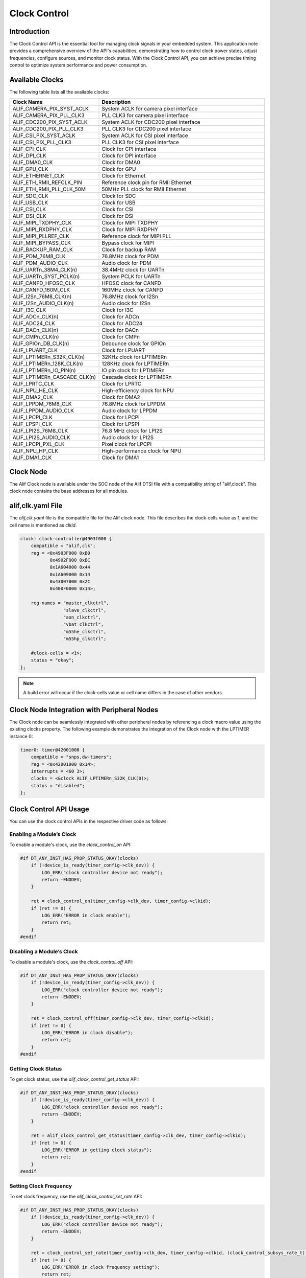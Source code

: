 .. _appnote-zephyr-clock-control:

=============
Clock Control
=============

Introduction
============

The Clock Control API is the essential tool for managing clock signals in your embedded system. This application note provides a comprehensive overview of the API's capabilities, demonstrating how to control clock power states, adjust frequencies, configure sources, and monitor clock status. With the Clock Control API, you can achieve precise timing control to optimize system performance and power consumption.

Available Clocks
================

The following table lists all the available clocks:

.. list-table::
   :widths: 30 70
   :header-rows: 1

   * - Clock Name
     - Description
   * - ALIF_CAMERA_PIX_SYST_ACLK
     - System ACLK for camera pixel interface
   * - ALIF_CAMERA_PIX_PLL_CLK3
     - PLL CLK3 for camera pixel interface
   * - ALIF_CDC200_PIX_SYST_ACLK
     - System ACLK for CDC200 pixel interface
   * - ALIF_CDC200_PIX_PLL_CLK3
     - PLL CLK3 for CDC200 pixel interface
   * - ALIF_CSI_PIX_SYST_ACLK
     - System ACLK for CSI pixel interface
   * - ALIF_CSI_PIX_PLL_CLK3
     - PLL CLK3 for CSI pixel interface
   * - ALIF_CPI_CLK
     - Clock for CPI interface
   * - ALIF_DPI_CLK
     - Clock for DPI interface
   * - ALIF_DMA0_CLK
     - Clock for DMA0
   * - ALIF_GPU_CLK
     - Clock for GPU
   * - ALIF_ETHERNET_CLK
     - Clock for Ethernet
   * - ALIF_ETH_RMII_REFCLK_PIN
     - Reference clock pin for RMII Ethernet
   * - ALIF_ETH_RMII_PLL_CLK_50M
     - 50MHz PLL clock for RMII Ethernet
   * - ALIF_SDC_CLK
     - Clock for SDC
   * - ALIF_USB_CLK
     - Clock for USB
   * - ALIF_CSI_CLK
     - Clock for CSI
   * - ALIF_DSI_CLK
     - Clock for DSI
   * - ALIF_MIPI_TXDPHY_CLK
     - Clock for MIPI TXDPHY
   * - ALIF_MIPI_RXDPHY_CLK
     - Clock for MIPI RXDPHY
   * - ALIF_MIPI_PLLREF_CLK
     - Reference clock for MIPI PLL
   * - ALIF_MIPI_BYPASS_CLK
     - Bypass clock for MIPI
   * - ALIF_BACKUP_RAM_CLK
     - Clock for backup RAM
   * - ALIF_PDM_76M8_CLK
     - 76.8MHz clock for PDM
   * - ALIF_PDM_AUDIO_CLK
     - Audio clock for PDM
   * - ALIF_UARTn_38M4_CLK(n)
     - 38.4MHz clock for UARTn
   * - ALIF_UARTn_SYST_PCLK(n)
     - System PCLK for UARTn
   * - ALIF_CANFD_HFOSC_CLK
     - HFOSC clock for CANFD
   * - ALIF_CANFD_160M_CLK
     - 160MHz clock for CANFD
   * - ALIF_I2Sn_76M8_CLK(n)
     - 76.8MHz clock for I2Sn
   * - ALIF_I2Sn_AUDIO_CLK(n)
     - Audio clock for I2Sn
   * - ALIF_I3C_CLK
     - Clock for I3C
   * - ALIF_ADCn_CLK(n)
     - Clock for ADCn
   * - ALIF_ADC24_CLK
     - Clock for ADC24
   * - ALIF_DACn_CLK(n)
     - Clock for DACn
   * - ALIF_CMPn_CLK(n)
     - Clock for CMPn
   * - ALIF_GPIOn_DB_CLK(n)
     - Debounce clock for GPIOn
   * - ALIF_LPUART_CLK
     - Clock for LPUART
   * - ALIF_LPTIMERn_S32K_CLK(n)
     - 32KHz clock for LPTIMERn
   * - ALIF_LPTIMERn_128K_CLK(n)
     - 128KHz clock for LPTIMERn
   * - ALIF_LPTIMERn_IO_PIN(n)
     - IO pin clock for LPTIMERn
   * - ALIF_LPTIMERn_CASCADE_CLK(n)
     - Cascade clock for LPTIMERn
   * - ALIF_LPRTC_CLK
     - Clock for LPRTC
   * - ALIF_NPU_HE_CLK
     - High-efficiency clock for NPU
   * - ALIF_DMA2_CLK
     - Clock for DMA2
   * - ALIF_LPPDM_76M8_CLK
     - 76.8MHz clock for LPPDM
   * - ALIF_LPPDM_AUDIO_CLK
     - Audio clock for LPPDM
   * - ALIF_LPCPI_CLK
     - Clock for LPCPI
   * - ALIF_LPSPI_CLK
     - Clock for LPSPI
   * - ALIF_LPI2S_76M8_CLK
     - 76.8 MHz clock for LPI2S
   * - ALIF_LPI2S_AUDIO_CLK
     - Audio clock for LPI2S
   * - ALIF_LPCPI_PXL_CLK
     - Pixel clock for LPCPI
   * - ALIF_NPU_HP_CLK
     - High-performance clock for NPU
   * - ALIF_DMA1_CLK
     - Clock for DMA1

Clock Node
==========

The Alif Clock node is available under the SOC node of the Alif DTSI file with a compatibility string of "alif,clock". This clock node contains the base addresses for all modules.

alif,clk.yaml File
==================

The `alif,clk.yaml` file is the compatible file for the Alif clock node. This file describes the clock-cells value as 1, and the cell name is mentioned as `clkid`.

.. code-block:: dts


   clock: clock-controller@4903f000 {
       compatible = "alif,clk";
       reg = <0x4903F000 0xB0
              0x4902F000 0xBC
              0x1A604000 0x44
              0x1A609000 0x14
              0x43007000 0x2C
              0x400F0000 0x14>;

       reg-names = "master_clkctrl",
                   "slave_clkctrl",
                   "aon_clkctrl",
                   "vbat_clkctrl",
                   "m55he_clkctrl",
                   "m55hp_clkctrl";

       #clock-cells = <1>;
       status = "okay";
   };

.. note:: A build error will occur if the clock-cells value or cell name differs in the case of other vendors.

Clock Node Integration with Peripheral Nodes
============================================

The Clock node can be seamlessly integrated with other peripheral nodes by referencing a clock macro value using the existing clocks property. The following example demonstrates the integration of the Clock node with the LPTIMER instance 0:


.. code-block:: dts

    timer0: timer@42001000 {
        compatible = "snps,dw-timers";
        reg = <0x42001000 0x14>;
        interrupts = <60 3>;
        clocks = <&clock ALIF_LPTIMERn_S32K_CLK(0)>;
        status = "disabled";
    };



Clock Control API Usage
=======================

You can use the clock control APIs in the respective driver code as follows:

Enabling a Module’s Clock
-------------------------

To enable a module's clock, use the `clock_control_on` API:

.. code-block:: c

   #if DT_ANY_INST_HAS_PROP_STATUS_OKAY(clocks)
       if (!device_is_ready(timer_config->clk_dev)) {
           LOG_ERR("clock controller device not ready");
           return -ENODEV;
       }

       ret = clock_control_on(timer_config->clk_dev, timer_config->clkid);
       if (ret != 0) {
           LOG_ERR("ERROR in clock enable");
           return ret;
       }
   #endif

Disabling a Module’s Clock
--------------------------

To disable a module's clock, use the `clock_control_off` API:

.. code-block:: c

   #if DT_ANY_INST_HAS_PROP_STATUS_OKAY(clocks)
       if (!device_is_ready(timer_config->clk_dev)) {
           LOG_ERR("clock controller device not ready");
           return -ENODEV;
       }

       ret = clock_control_off(timer_config->clk_dev, timer_config->clkid);
       if (ret != 0) {
           LOG_ERR("ERROR in clock disable");
           return ret;
       }
   #endif

Getting Clock Status
--------------------

To get clock status, use the `alif_clock_control_get_status` API:

.. code-block:: c

   #if DT_ANY_INST_HAS_PROP_STATUS_OKAY(clocks)
       if (!device_is_ready(timer_config->clk_dev)) {
           LOG_ERR("clock controller device not ready");
           return -ENODEV;
       }

       ret = alif_clock_control_get_status(timer_config->clk_dev, timer_config->clkid);
       if (ret != 0) {
           LOG_ERR("ERROR in getting clock status");
           return ret;
       }
   #endif

Setting Clock Frequency
-----------------------

To set clock frequency, use the `alif_clock_control_set_rate` API:

.. code-block:: c

   #if DT_ANY_INST_HAS_PROP_STATUS_OKAY(clocks)
       if (!device_is_ready(timer_config->clk_dev)) {
           LOG_ERR("clock controller device not ready");
           return -ENODEV;
       }

       ret = clock_control_set_rate(timer_config->clk_dev, timer_config->clkid, (clock_control_subsys_rate_t) rate);
       if (ret != 0) {
           LOG_ERR("ERROR in clock frequency setting");
           return ret;
       }
   #endif

To Get the Current Running Frequency
------------------------------------

To get the current running frequency, use the `clock_control_get_rate` API:

.. code-block:: c

   #if DT_ANY_INST_HAS_PROP_STATUS_OKAY(clocks)
       if (!device_is_ready(timer_config->clk_dev)) {
           LOG_ERR("clock controller device not ready");
           return -ENODEV;
       }

       ret = clock_control_get_rate(timer_config->clk_dev, timer_config->clkid, &frequency);
       if (ret != 0) {
           LOG_ERR("ERROR in getting clock frequency");
           return ret;
       }
   #endif

To Configure Clock Source
-------------------------

To configure the clock source, use the `clock_control_configure` API:

.. code-block:: c

   #if DT_ANY_INST_HAS_PROP_STATUS_OKAY(clocks)
       if (!device_is_ready(timer_config->clk_dev)) {
           LOG_ERR("clock controller device not ready");
           return -ENODEV;
       }

       ret = clock_control_configure(timer_config->clk_dev, timer_config->clkid, NULL);
       if (ret != 0) {
           LOG_ERR("ERROR in clock source configuration");
           return ret;
       }
   #endif